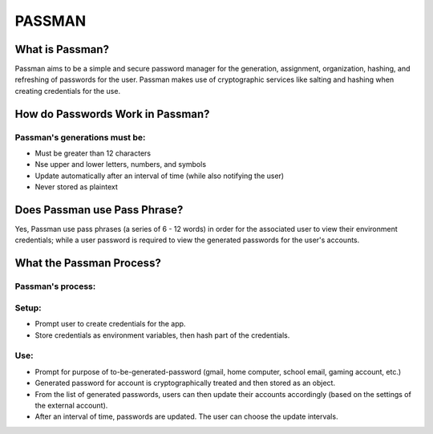 *****
PASSMAN
*****

What is Passman?
########

Passman aims to be a simple and secure password manager for the generation, assignment, organization, hashing, and refreshing of passwords for the user. Passman makes use of cryptographic services like salting and hashing when creating credentials for the use.  

How do Passwords Work in Passman?
########

Passman's generations must be:
**********************
* Must be greater than 12 characters
* Nse upper and lower letters, numbers, and symbols
* Update automatically after an interval of time (while also notifying the user)
* Never stored as plaintext

Does Passman use Pass Phrase?
########

Yes, Passman use pass phrases (a series of 6 - 12  words) in order for the associated user to view their environment credentials; while a user password is required to view the generated passwords for the user's accounts.  

What the Passman Process?
########

Passman's process:
**********************

Setup:
**********************
* Prompt user to create credentials for the app.
* Store credentials as environment variables, then hash part of the credentials. 

Use:
**********************
* Prompt for purpose of to-be-generated-password (gmail, home computer, school email, gaming account, etc.)
* Generated password for account is cryptographically treated and then stored as an object.
* From the list of generated passwords, users can then update their accounts accordingly (based on the settings of the external account). 
* After an interval of time, passwords are updated. The user can choose the update intervals. 